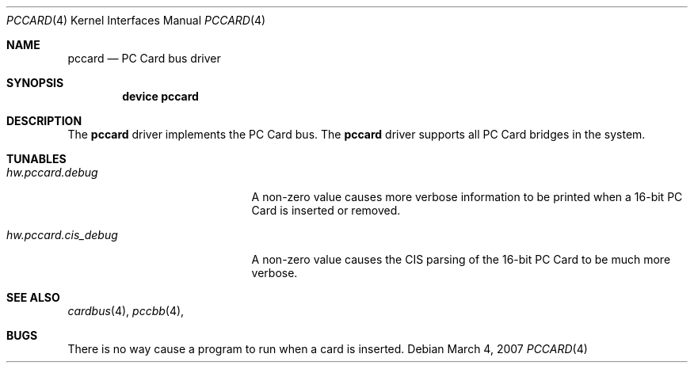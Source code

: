 .\"
.\" Copyright (c) 2002 M. Warner Losh
.\" All rights reserved.
.\"
.\" Redistribution and use in source and binary forms, with or without
.\" modification, are permitted provided that the following conditions
.\" are met:
.\" 1. Redistributions of source code must retain the above copyright
.\"    notice, this list of conditions and the following disclaimer.
.\" 2. The name of the author may not be used to endorse or promote products
.\"    derived from this software without specific prior written permission.
.\"
.\" THIS SOFTWARE IS PROVIDED BY THE AUTHOR AND CONTRIBUTORS ``AS IS'' AND
.\" ANY EXPRESS OR IMPLIED WARRANTIES, INCLUDING, BUT NOT LIMITED TO, THE
.\" IMPLIED WARRANTIES OF MERCHANTABILITY AND FITNESS FOR A PARTICULAR PURPOSE
.\" ARE DISCLAIMED.  IN NO EVENT SHALL THE AUTHOR OR CONTRIBUTORS BE LIABLE
.\" FOR ANY DIRECT, INDIRECT, INCIDENTAL, SPECIAL, EXEMPLARY, OR CONSEQUENTIAL
.\" DAMAGES (INCLUDING, BUT NOT LIMITED TO, PROCUREMENT OF SUBSTITUTE GOODS
.\" OR SERVICES; LOSS OF USE, DATA, OR PROFITS; OR BUSINESS INTERRUPTION)
.\" HOWEVER CAUSED AND ON ANY THEORY OF LIABILITY, WHETHER IN CONTRACT, STRICT
.\" LIABILITY, OR TORT (INCLUDING NEGLIGENCE OR OTHERWISE) ARISING IN ANY WAY
.\" OUT OF THE USE OF THIS SOFTWARE, EVEN IF ADVISED OF THE POSSIBILITY OF
.\" SUCH DAMAGE.
.\"
.\" $FreeBSD: /repoman/r/ncvs/src/share/man/man4/pccard.4,v 1.2 2002/11/29 16:31:09 ru Exp $
.\" $DragonFly: src/share/man/man4/pccard.4,v 1.3 2007/03/04 20:10:34 swildner Exp $
.\"
.Dd March 4, 2007
.Dt PCCARD 4
.Os
.Sh NAME
.Nm pccard
.Nd PC Card bus driver
.Sh SYNOPSIS
.Cd device pccard
.Sh DESCRIPTION
The
.Nm
driver implements the PC Card bus.
The
.Nm
driver supports all PC Card bridges in the system.
.Sh TUNABLES
.Bl -tag -width ".Va hw.pccard.cis_debug"
.It Va hw.pccard.debug
A non-zero value causes more verbose information to be printed when a
16-bit PC Card is inserted or removed.
.It Va hw.pccard.cis_debug
A non-zero value causes the CIS parsing of the 16-bit PC Card to be much
more verbose.
.El
.Sh SEE ALSO
.Xr cardbus 4 ,
.\" .Xr mecia 4 ,
.Xr pccbb 4 ,
.\" .Xr tcic 4
.Sh BUGS
There is no way cause a program to run when a card is inserted.
